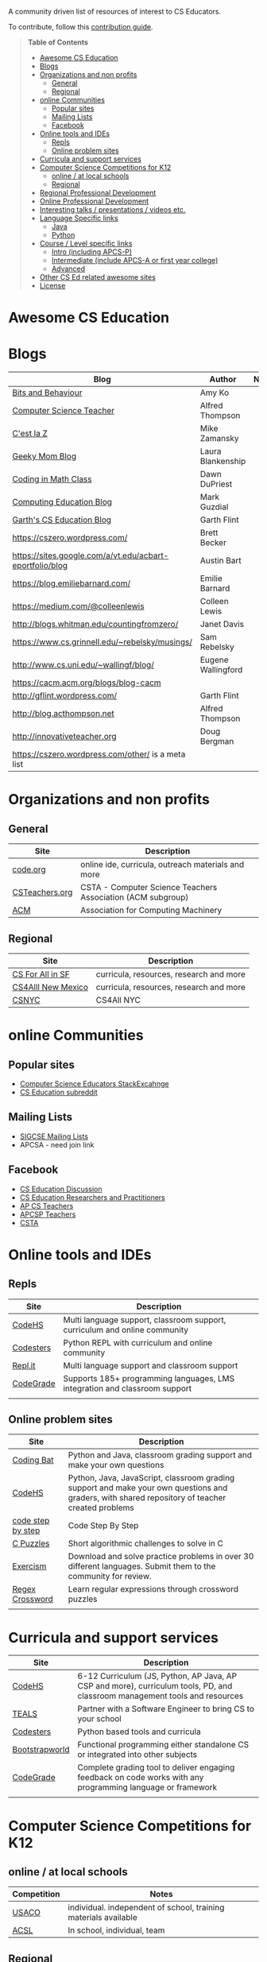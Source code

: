 

[[https://github.com/sindresorhus/awesome][https://cdn.rawgit.com/sindresorhus/awesome/d7305f38d29fed78fa85652e3a63e154dd8e8829/media/badge.svg]]

A community driven list of resources of interest to CS Educators.

To contribute, follow this [[https://github.com/zamansky/awesome-cs-education/blob/master/contributing.org][contribution guide]]. 

#+BEGIN_QUOTE
*Table of Contents*
- [[#awesome-cs-education][Awesome CS Education]]
- [[#blogs][Blogs]]
- [[#organizations-and-non-profits][Organizations and non profits]]
  - [[#general][General]]
  - [[#regional][Regional]]
- [[#online-communities][online Communities]]
  - [[#popular-sites][Popular sites]]
  - [[#mailing-lists][Mailing Lists]]
  - [[#facebook][Facebook]]
- [[#online-tools-and-ides][Online tools and IDEs]]
  - [[#repls][Repls]]
  - [[#online-problem-sites][Online problem sites]]
- [[#curricula-and-support-services][Curricula and support services]]
- [[#computer-science-competitions-for-k12][Computer Science Competitions for K12]]
  - [[#online--at-local-schools][online / at local schools]]
  - [[#regional][Regional]]
- [[#regional-professional-development][Regional Professional Development]]
- [[#online-professional-development][Online Professional Development]]
- [[#interesting-talks--presentations--videos-etc][Interesting talks / presentations / videos etc.]]
- [[#language-specific-links][Language Specific links]]
  - [[#java][Java]]
  - [[#python][Python]]
- [[#course--level-specific-links][Course / Level specific links]]
  - [[#intro-including-apcs-p][Intro (including APCS-P)]]
  - [[#intermediate-include-apcs-a-or-first-year-college][Intermediate (include APCS-A or first year college)]]
  - [[#advanced][Advanced]]
- [[#other-cs-ed-related-awesome-sites][Other CS Ed related awesome sites]]
- [[#license][License]]
#+END_QUOTE* Awesome CS Education

* Blogs

| Blog                                                     | Author             | Notes |
|----------------------------------------------------------+--------------------+-------|
| [[https://medium.com/bits-and-behavior][Bits and Behaviour]]                                       | Amy Ko            |       |
| [[http://blog.acthompson.net/][Computer Science Teacher]]                                 | Alfred Thompson    |       |
| [[http://cestlaz.github.io][C'est la Z]]                                               | Mike Zamansky      |       |
| [[http://geekymomblog.com/][Geeky Mom Blog]]                                           | Laura Blankenship  |       |
| [[https://codinginmathclass.wordpress.com/][Coding in Math Class]]                                     | Dawn DuPriest      |       |
| [[https://computinged.wordpress.com/][Computing Education Blog]]                                 | Mark Guzdial       |       |
| [[https://gflint.wordpress.com/][Garth's CS Education Blog]]                                | Garth Flint        |       |
| https://cszero.wordpress.com/                            | Brett Becker       |       |
| https://sites.google.com/a/vt.edu/acbart-eportfolio/blog | Austin Bart        |       |
| https://blog.emiliebarnard.com/                          | Emilie Barnard     |       |
| https://medium.com/@colleenlewis                         | Colleen Lewis      |       |
| http://blogs.whitman.edu/countingfromzero/               | Janet Davis        |       |
| https://www.cs.grinnell.edu/~rebelsky/musings/           | Sam Rebelsky       |       |
| http://www.cs.uni.edu/~wallingf/blog/                    | Eugene Wallingford |       |
| https://cacm.acm.org/blogs/blog-cacm                     |                    |       |
| http://gflint.wordpress.com/                             | Garth Flint        |       |
| http://blog.acthompson.net                               | Alfred Thompson    |       |
| http://innovativeteacher.org                             | Doug Bergman       |       |
| https://cszero.wordpress.com/other/ is a meta list       |                    |       |



* Organizations and non profits
** General
| Site            | Description                                                  |
|-----------------+--------------------------------------------------------------|
| [[http://code.org][code.org]]        | online ide, curricula, outreach materials and more           |
| [[http://www.csteachers.org/][ CSTeachers.org]] | CSTA - Computer Science Teachers Association  (ACM subgroup) |
| [[http://acm.org][ACM]]             | Association for Computing Machinery                          |
** Regional
| Site               | Description                             |
|--------------------+-----------------------------------------|
| [[http://www.csinsf.org/][CS For All in SF]]   | curricula, resources, research and more |
| [[http://cs4all.org/][CS4Alll New Mexico]] | curricula, resources, research and more |
| [[http://csnyc.org][CSNYC]]              | CS4All NYC                              |

* online Communities
** Popular sites
- [[https://cseducators.stackexchange.com/][Computer Science Educators StackExcahnge]]
- [[https://www.reddit.com/r/CSEducation/][CS Education subreddit]]
** Mailing Lists
- [[http://sigcse.org/sigcse/membership/mailing-lists][SIGCSE Mailing Lists]]
- APCSA - need join link
** Facebook
- [[https://www.facebook.com/groups/CSEdForum/][CS Education Discussion]]
- [[https://www.facebook.com/groups/1546763215587966/][CS Education Researchers and Practitioners]]
- [[https://www.facebook.com/groups/APComputerScienceTeachers/][AP CS Teachers]]
- [[https://www.facebook.com/groups/1029824640390220/][APCSP Teachers]]
- [[https://www.facebook.com/groups/FollowCSTA/][CSTA]]

* Online tools and IDEs
** Repls
| Site       | Description                                                            |
|------------+------------------------------------------------------------------------|
| [[http://codehs.com][CodeHS]]  | Multi language support, classroom support, curriculum and online community                      |
| [[http://codesters.com][Codesters]]  | Python REPL with curriculum and online community                       |
| [[http://repl.it][Repl.it]]    | Multi language support and classroom support                           |
| [[http://codegrade.com][CodeGrade]]    | Supports 185+ programming languages, LMS integration and classroom support                           |
|            |                                                                        |
** Online problem sites
| Site              | Description                                                                                                                                     |
|-------------------+-------------------------------------------------------------------------------------------------------------------------------------------------|
| [[http://codingbat.com][Coding Bat]]        | Python and Java, classroom grading support and make your own questions                                                                          |
| [[http://codehs.com][CodeHS]]            | Python, Java, JavaScript, classroom grading support and make your own questions and graders, with shared repository of teacher created problems |
| [[http://www.codestepbystep.com/][code step by step]] | Code Step By Step                                                                                                                               |
| [[https://chortle.ccsu.edu/CPuzzles/][C Puzzles]]         | Short algorithmic challenges to solve in C                                                                                                      |
| [[http://exercism.io/][Exercism]]          | Download and solve practice problems in over 30 different languages. Submit them to the community for review.                                   |
| [[https://regexcrossword.com/][Regex Crossword]]   | Learn regular expressions through crossword puzzles                                                                                             |
|                   |                                                                                                                                                 |

* Curricula and support services
| Site           | Description                                                                   |
|----------------+-------------------------------------------------------------------------------|
| [[http://codehs.com][CodeHS]]          | 6-12 Curriculum (JS, Python, AP Java, AP CSP and more), curriculum tools, PD, and classroom management tools and resources                   |
| [[http://tealsk12.org][TEALS]]          | Partner with a Software Engineer to bring CS to your school                   |
| [[http://codesters.com][Codesters]]      | Python based tools and curricula                                              |
| [[http://www.bootstrapworld.org/][Bootstrapworld]] | Functional programming either standalone CS or integrated into other subjects |
| [[http://codegrade.com][CodeGrade]]    | Complete grading tool to deliver engaging feedback on code works with any programming language or framework        |
|                |                                                                               |

* Computer Science Competitions for K12
** online / at local schools
| Competition | Notes                                                           |
|-------------+-----------------------------------------------------------------|
| [[http://www.usaco.org][USACO]]       | individual. independent of school, training materials available |
| [[http://www.acsl.org][ACSL]]        | In school, individual, team                                     |
** Regional

* Regional Professional Development
| Link | Description | Location | time of year |
|------+-------------+----------+--------------|
|      |             |          |              |


* Online Professional Development
Professional development courses geared for teachers to help teach computer science. 
| Name | Description |
|------+-------------+----------+--------------|
| [[https://codehs.com/info/pd][CodeHS]]      | CodeHS offers many online professional development courses for teachers looking to learn how to teach computer science classes. In several states, you can get official credit/approvals by completing one of the courses. Courses include: Teaching Intro to Computer Science, Teaching AP Computer Science Principles, Teaching AP Computer Science in Java, Teaching Computing Ideas, Teaching Intro Python, Teaching Web Design. The courses are approximately 30-40 hour online courses with personalized grading.              |



* Interesting talks / presentations / videos etc.
(inclusion in this section does not imply endorsement views by the
curators of this site but all listed links are considered worth a
visit)
- [[https://docs.google.com/presentation/d/1skkpIGPR81RsnIuth2PjhMkCi1YuODqpLOhEEjXsnXQ/edit#slide=id.gc6f75fceb_0_0][Andy Ko's talk in teaching computer science]]

* Language Specific links
** Java
** Python
- [[https://github.com/quobit/awesome-python-in-education][Awesome Python in Education]] -  A curated list about Python in Education
- [[https://www.ynonperek.com/2017/09/21/python-exercises/][Non-trivial Python Exercises]]
* Course / Level specific links
** Intro (including APCS-P)
- [[https://ap.cs50.net][CS50 AP]] - Harvard University's adaptation of CS50 for AP Computer Science Principles
** Intermediate (include APCS-A or first year college)
** Advanced
- [[http://nand2tetris.org/][Nand2Tetris]] - Nand2Tetris is textbook/course in computer architecture from logic gates up through virtual machines and compilers

* Other CS Ed related awesome sites
- [[https://github.com/sindresorhus/awesome][Awesome]] - a list of awesome lists
- [[https://github.com/Macmod/awesome-cs][Awesome CS]] - many Awesome CS topic and language links

* License

[[https://creativecommons.org/publicdomain/zero/1.0/][http://mirrors.creativecommons.org/presskit/buttons/88x31/svg/cc-zero.svg]]

To the extent possible under law, Mike Zamansky has waived all copyright and related or neighboring rights to this work.
